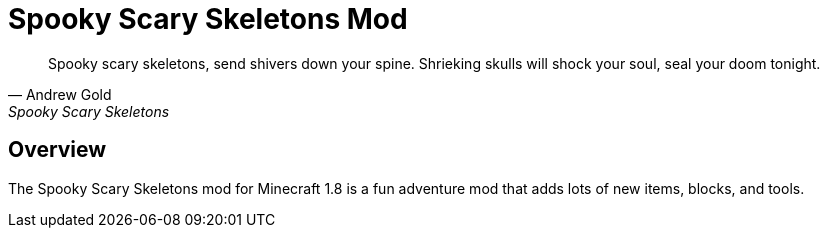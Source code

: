 = Spooky Scary Skeletons Mod

[quote, Andrew Gold, Spooky Scary Skeletons]
____________________________________________
Spooky scary skeletons,
send shivers down your spine.
Shrieking skulls will shock your soul,
seal your doom tonight.
____________________________________________

== Overview

The Spooky Scary Skeletons mod for Minecraft 1.8 is a fun adventure mod that adds lots of new items, blocks, and tools.